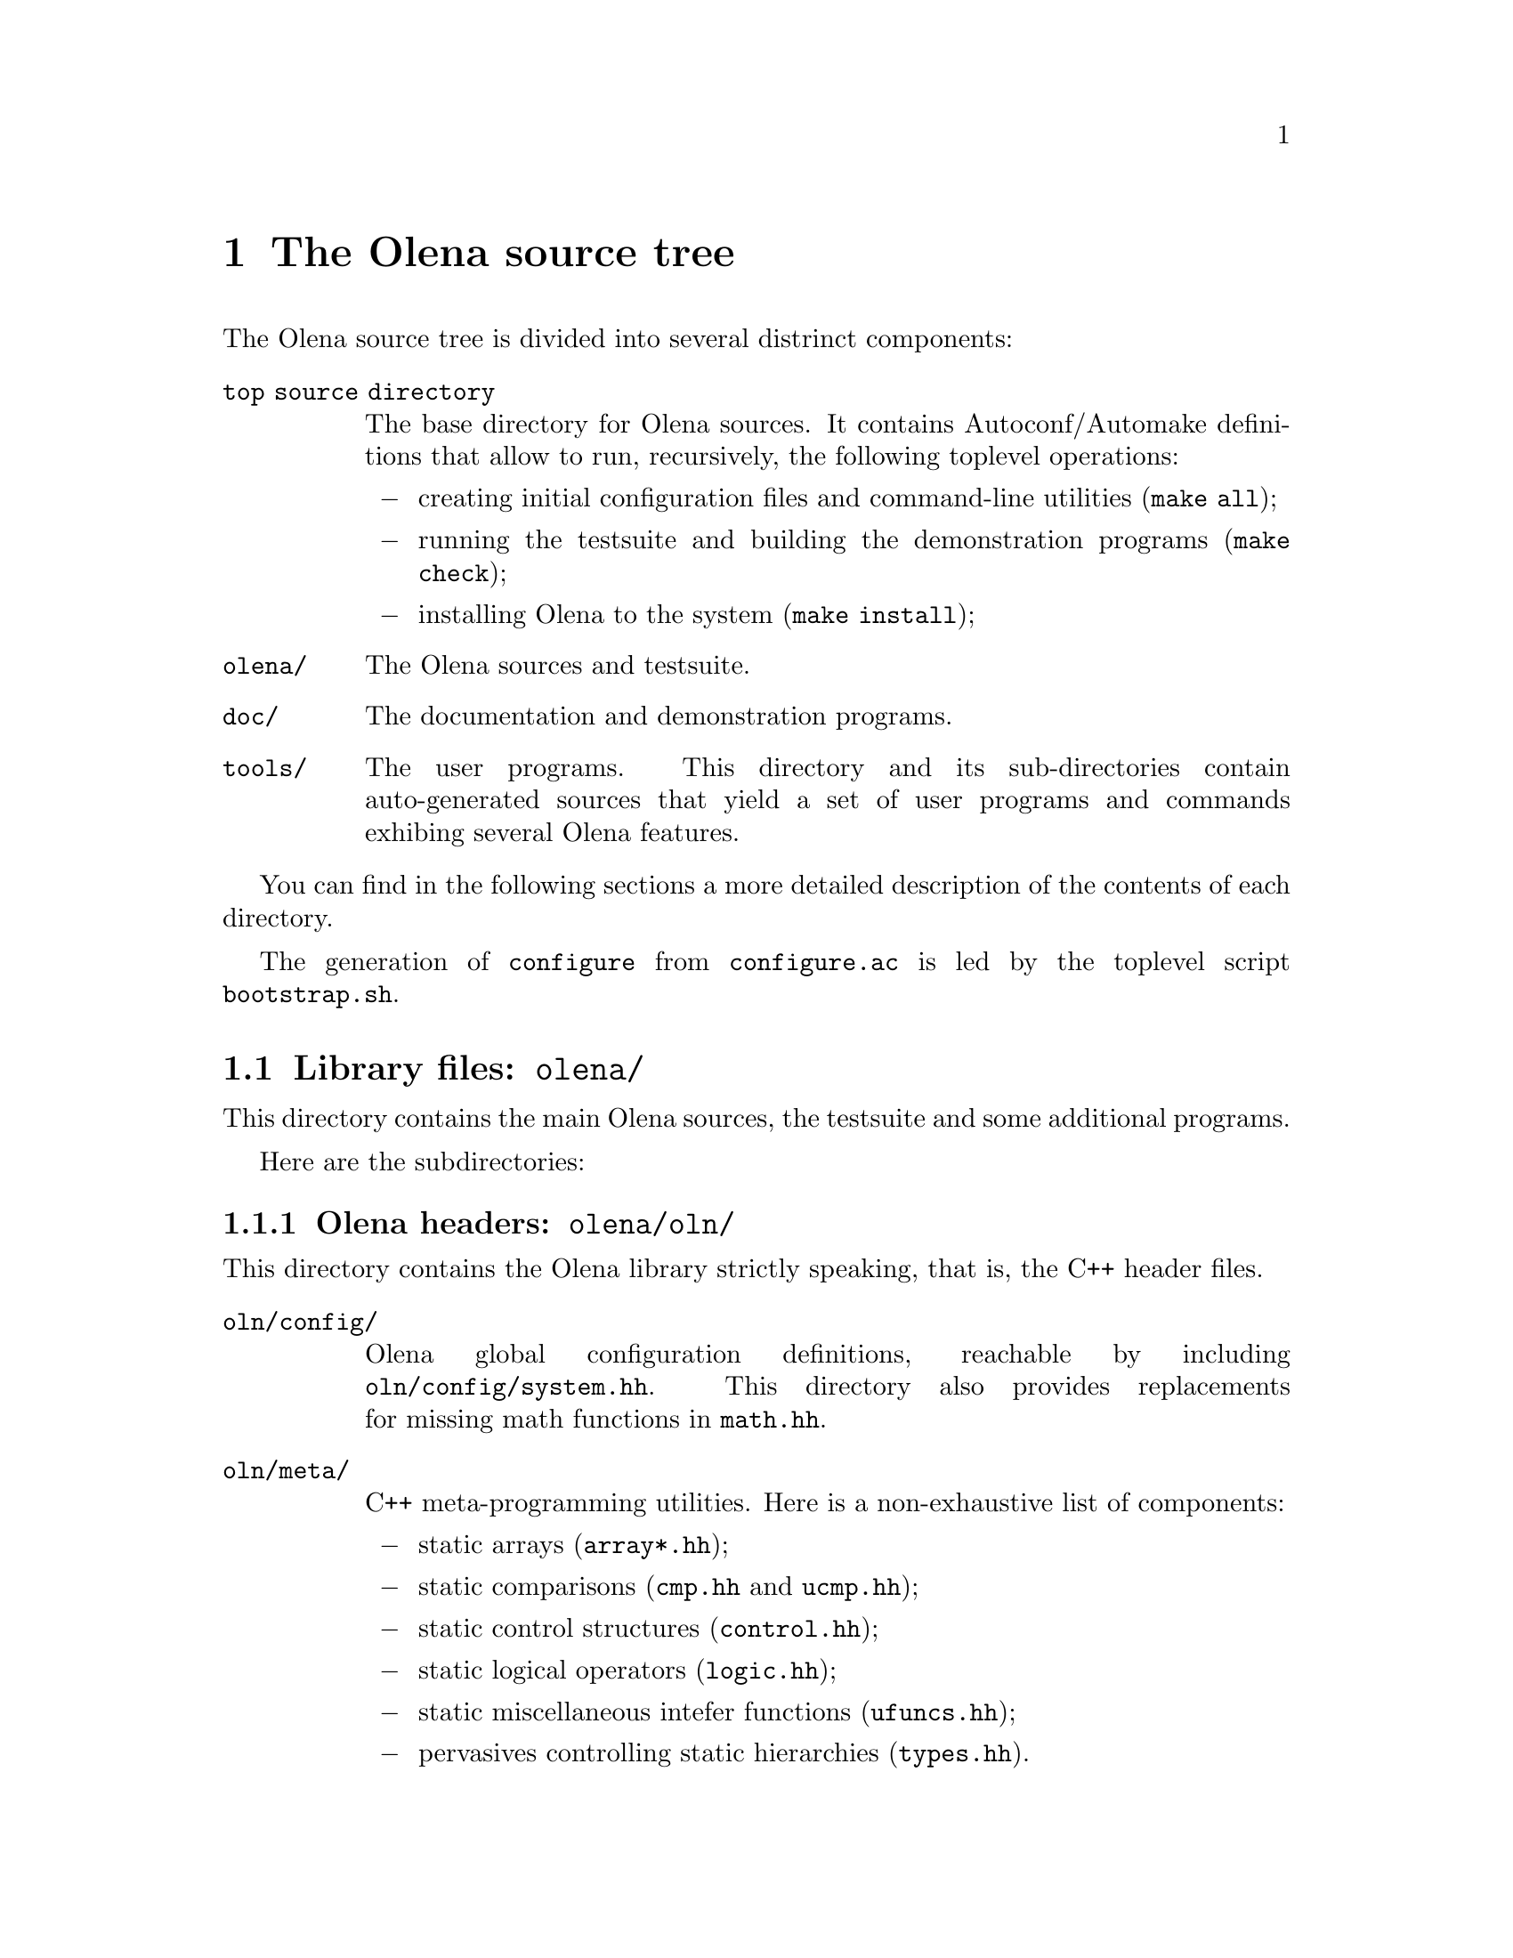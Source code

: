 @node The Olena source tree
@chapter The Olena source tree

The Olena source tree is divided into several distrinct components:

@table @file
@item top source directory
The base directory for Olena sources. It contains Autoconf/Automake
definitions that allow to run, recursively, the following toplevel
operations:

@itemize @minus
@item
creating initial configuration files and command-line utilities
(@command{make all});
@item
running the testsuite and building the demonstration programs
(@command{make check});
@item
installing Olena to the system (@command{make install});
@end itemize

@item olena/
The Olena sources and testsuite.

@item doc/
The documentation and demonstration programs.

@item tools/
The user programs. This directory and its sub-directories contain
auto-generated sources that yield a set of user programs and commands
exhibing several Olena features.

@end table

You can find in the following sections a more detailed description of
the contents of each directory.

@menu
* Library files::               
* User tools source tree::      
* Documentation source tree::   
@end menu

@cindex @file{bootstrap.sh}
The generation of @command{configure} from @file{configure.ac} is led by
the toplevel script @command{bootstrap.sh}.

@node Library files
@section Library files: @file{olena/}

@cindex @file{olena/}

This directory contains the main Olena sources, the testsuite and
some additional programs.

Here are the subdirectories:

@menu
* Olena headers::               
* Testsuite files::             
* Autoconf helpers::            
* User configuration tools::    
@end menu

@node Olena headers
@subsection Olena headers: @file{olena/oln/}

@cindex @file{oln/}

This directory contains the Olena library strictly speaking, that is,
the C++ header files.

@table @file
@item oln/config/
@cindex @file{system.hh}
@cindex @file{pconf.hh}
@cindex @file{math.hh}
Olena global configuration definitions, reachable by including
@file{oln/config/system.hh}. This directory also provides replacements
for missing math functions in @file{math.hh}.

@item oln/meta/
C++ meta-programming utilities. Here is a non-exhaustive list of components:
@itemize @minus
@item
@cindex @file{array*.hh}
static arrays (@file{array*.hh});
@item
@cindex @file{cmp.hh}
@cindex @file{ucmp.hh}
static comparisons (@file{cmp.hh} and @file{ucmp.hh});
@item
@cindex @file{control.hh}
static control structures (@file{control.hh});
@item
@cindex @file{logic.hh}
static logical operators (@file{logic.hh});
@item
@cindex @file{ufuncs.hh}
static miscellaneous intefer functions (@file{ufuncs.hh});
@item
@cindex @file{types.hh}
pervasives controlling static hierarchies (@file{types.hh}).
@end itemize
@item oln/core/
Definitions for image types and various other Olena data types. This directory
contains definitions for:
@itemize @minus
@item
image types;
@item
structural element types (windows, neighborhoods);
@item
iterators;
@item
points;
@item
borders.
@end itemize

@item oln/transforms/
Transformation operators  over images.  Includes Fast Fourier Transforms
(FFT) and Discreet Wavelets Transforms (DWT).

@item oln/morpho/
Morphological operators.

@item oln/level/
Level processing operators.

@item oln/convol/
Convolution operators.

@item oln/arith/
Arithmetical operators (over images). Covers both arithmetical, conversion and
logical operators.

@item oln/convert/
Value types conversion functions.

@item oln/io/
Input/Output operators for several Olena data types.

@item oln/utils/
Utility operators.

@item oln/math/
Utility mathematical functions.

@end table

In addition to these categories, four multi-purpose headers are provided in
@file{oln/}:

@table @file
@cindex @file{basics.hh}
@item basics.hh
Recursively includes all @emph{base types} definitions from @file{oln/core/}.

@cindex @file{basics1d.hh}
@item basics1d.hh
Recursively includes all definitions from @file{oln/core/} that allow handling of
1D images.

@cindex @file{basics2d.hh}
@item basics2d.hh
Likewise, for 2D images.

@cindex @file{basics3d.hh}
@item basics3d.hh
Likewise, for 3D images.
@end table

@node Testsuite files
@subsection Testsuite files: @file{olena/tests/}

This directory contains most of the Olena testsuite. It contains
one directory per test category, in addition to a library directory.

The directories are:

@table @file
@cindex @file{tests/arith/}
@item arith/
Tests pertaining to types arithmetics.

@cindex @file{tests/convert/}
@item convert/
Tests pertaining to image value conversions (color-color, color-b/w, etc...).

@cindex @file{tests/convol/}
@item convol/
Tests pertaining to convolution operators.

@cindex @file{tests/io/}
@item io/
Tests pertaining to image I/O.

@cindex @file{tests/morpho/}
@item morpho/
Tests pertaining to morphological operators.

@cindex @file{tests/sanity/}
@item sanity/
Tests that check that each Olena header can be separately included in
C++ programs.

@cindex @file{tests/transforms/}
@item transforms/
Tests pertaining to image transformations (FFT, DWT, ...).

@cindex @file{tests/check/}
@item check/
Library containing several utilities used multiple times in other
test directories.

@end table

@node Autoconf helpers
@subsection Autoconf helpers: @file{olena/config/}

In @file{olena/config/} can be found several files automatically
generated by the Autoconf command @command{autoreconf} (with
the exception of @file{oln.m4} and @file{oln-local.m4} presented
separately).

@table @file
@cindex @file{depcomp}
@item depcomp
Compute dependencies from files.

@cindex @file{install-sh}
@item install-sh
Installs a file to its final location.

@cindex @file{missing}
@item missing
Presents the user with an intelligible error message if a tool
is missing to the build process.

@cindex @file{mkinstalldirs}
@item mkinstalldirs
Creates the installation directories.

@cindex @file{mdate-sh}
@item mdate-sh
Computes the last modification date from a file (used in @file{doc/dev/}
to create @file{version.texi}).

@cindex @file{texinfo.tex}
@item texinfo.tex
Texinfo definitions for the documentation. 

@cindex @file{oln.m4}
@item oln.m4
M4 file containing general-use macro definitions for use by the Olena
distribution and user projects. 

@cindex @file{oln-local.m4}
@item oln-local.m4
M4 file containing macro definitions for the @file{configure.ac} included
in the distribution of Olena. 

@end table 

@node User configuration tools
@subsection User configuration tools: @file{olena/conf/}

This directory contains the files used to create the utility scripts of the
form @command{oln-config.sh}, which retain compiler-specific flags for later
invocation by Olena users.

The files are:

@table @file
@cindex @file{oln-config.shin}
@cindex @file{oln-config.sh}
@item oln-config.shin
Template script used by the accompanying @command{configure} to generate
the final utilities.

@cindex @file{gen-scripts.sh}
@item gen-scripts.sh
A script that calls @command{configure} repeatedly to generate various
versions of @command{oln-config.sh}.

@cindex @file{compilers.def}
@item compilers.def
Compiler list for use by @command{gen-scripts.sh}.

@cindex @file{configure.ac}
@item configure.ac
Lightweight Autoconf source file, leading to the utility @command{configure} used
by @command{gen-scripts.sh}.

@end table

@cindex @file{bootstrap.sh}
The creation of @command{configure} from @file{configure.ac} in this directory is
led by the toplevel @command{bootstrap.sh}.


@node User tools source tree
@section User tools source tree: @file{tools/}

@cindex @file{tools/}

In this directory are stored the sources for run-time, user-level utilities.

The subdirectories are:

@table @file
@cindex @file{tools/utilities/}
@item utilities/
Automatically-generated sources for commandline utilities. Generated programs
allow the use of Olena functions from shell scripts.

@cindex @file{tools/swilena/}
@item swilena/
SWIG (@url{http://www.swig.org/}) wrappers for Olena, to allow the use of Olena
functions from scripting languages like Python and Perl.
This is @emph{EXPERIMENTAL} work.

@end table

@node Documentation source tree
@section Documentation source tree: @file{doc/}

@cindex @file{doc/}

This directory contains all files needed to build the documentation,
except headers files from @file{oln/}, which contain comments used in
the documentation build process.

Here is a list of the most important files:

@table @file
@cindex @file{doc/dev/}
@cindex @file{oln-dev.texi}
@item doc/dev/
A directory containing Texinfo sources for the Olena Developer's Handbook.

@cindex @file{doc/ref/}
@cindex @file{oln-ref.tex}
@item doc/ref/
A directory containing TeX sources and definitions to build the Reference
Manual. It noticeably contains:

@table @file
@item oln-ref.tex
The master TeX file for the Reference Manual.

@cindex @file{ref-types.tex}
@item ref-types.tex
Handwritten documentation about Olena value types, included in the
Reference Manual.

@cindex @file{ref-morpho.tex}
@item ref-morpho.tex
@cindex @file{ref-level.tex}
@item ref-level.tex
@cindex @file{processing.tpl}
TeX sources describing Olena components. They are auto-generated by
AutoGen from Olena C++ header files@footnote{more precisely, from C++
comments}, using definitions in @file{processing.tpl}.

@cindex @file{Makefile.am}
@item Makefile.am
Automake definitions that control the build process, which (as of 0.7)
depends on GNU Make.

@item bin/
Auto-generated programs that create the pictures included in the
Reference Manual.

@item html/
The HTML version of the Reference Manual.

@item processing.tpl
AutoGen parameters for generating parts of the Reference Manual.
@end table
@end table

@cindex @file{texinfo.tex}
Running @command{make all} in the @file{doc/} toplevel subdirectory
generates the Reference Manual and the Developer's Handbook. To achieve
this goal, it uses the Olena headers it can find in @file{../olena} and
the Texinfo source @file{../olena/config/texinfo.tex}.
